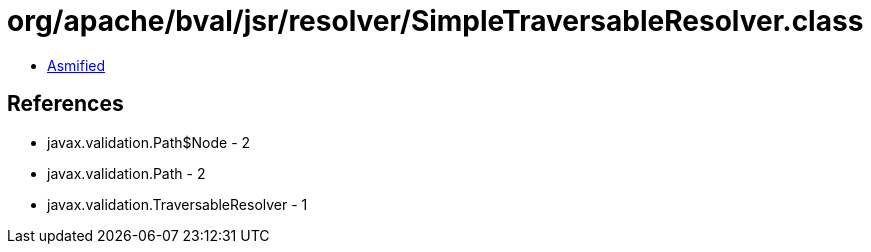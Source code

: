 = org/apache/bval/jsr/resolver/SimpleTraversableResolver.class

 - link:SimpleTraversableResolver-asmified.java[Asmified]

== References

 - javax.validation.Path$Node - 2
 - javax.validation.Path - 2
 - javax.validation.TraversableResolver - 1

